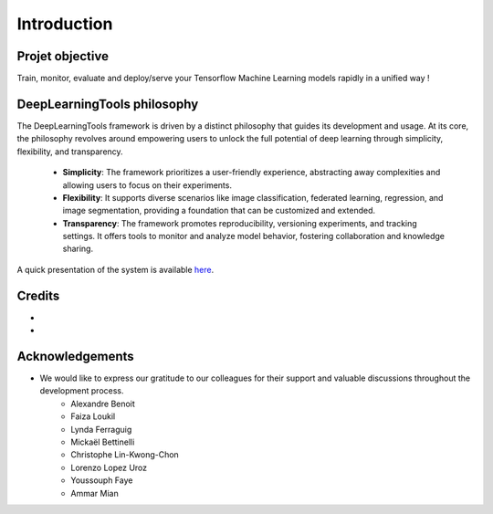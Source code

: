 .. highlight:: shell
.. rst-class:: justify

Introduction
===============

Projet objective
####################

Train, monitor, evaluate and deploy/serve your Tensorflow Machine Learning models rapidly in a unified way !

DeepLearningTools philosophy
####################################

The DeepLearningTools framework is driven by a distinct philosophy that guides its development and usage. At its core, the philosophy revolves around empowering users to unlock the full potential of deep learning through simplicity, flexibility, and transparency.

    * **Simplicity**: The framework prioritizes a user-friendly experience, abstracting away complexities and allowing users to focus on their experiments.
    * **Flexibility**: It supports diverse scenarios like image classification, federated learning, regression, and image segmentation, providing a foundation that can be customized and extended.
    * **Transparency**: The framework promotes reproducibility, versioning experiments, and tracking settings. It offers tools to monitor and analyze model behavior, fostering collaboration and knowledge sharing.

A quick presentation of the system is available `here <https://docs.google.com/presentation/d/1tFetD27PK9kt29rdwwZ6QKLYNDyJkHoCLT8GHweve_8/edit?usp=sharing>`_.

Credits
##############

- 
-

Acknowledgements
####################

- We would like to express our gratitude to our colleagues for their support and valuable discussions throughout the development process.
    - Alexandre Benoit
    - Faiza Loukil
    - Lynda Ferraguig
    - Mickaël Bettinelli
    - Christophe Lin-Kwong-Chon
    - Lorenzo Lopez Uroz
    - Youssouph Faye
    - Ammar Mian

